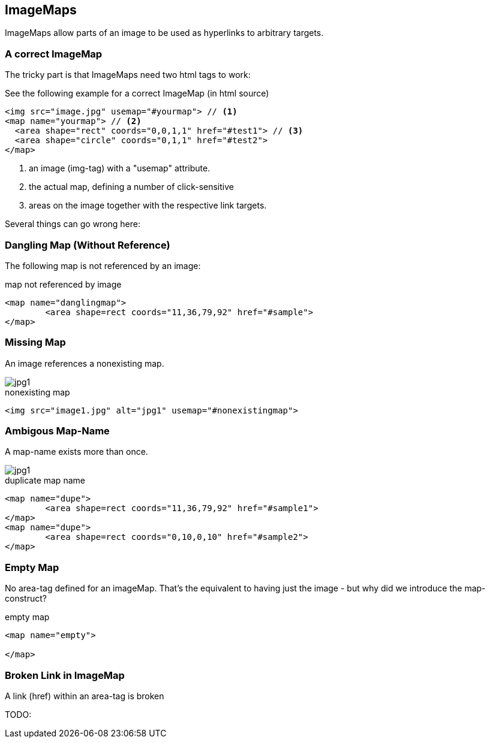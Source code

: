 
== ImageMaps
ImageMaps allow parts of an image
to be used as hyperlinks to arbitrary targets. 


=== A correct ImageMap
The tricky part is that ImageMaps need two html tags to work:

See the following example for a correct ImageMap (in html source)

[source,html]
----
<img src="image.jpg" usemap="#yourmap"> // <1>
<map name="yourmap"> // <2>
  <area shape="rect" coords="0,0,1,1" href="#test1"> // <3>
  <area shape="circle" coords="0,1,1" href="#test2">
</map>
----

<1> an image (img-tag) with a "usemap" attribute.
<2> the actual map, defining a number of click-sensitive
<3> areas on the image together with the respective link targets.


Several things can go wrong here:



=== Dangling Map (Without Reference) 

The following map is not referenced by an image:

++++
<map name="danglingmap">
	<area shape=rect coords="11,36,79,92" href="#sample">
</map>
++++

[source,html]
.map not referenced by image
----
<map name="danglingmap">
	<area shape=rect coords="11,36,79,92" href="#sample">
</map>
----


=== Missing Map
An image references a nonexisting map.

++++
<img src="image1.jpg" alt="jpg1" usemap="#nonexistingmap">
++++


[source,html]
.nonexisting map
----
<img src="image1.jpg" alt="jpg1" usemap="#nonexistingmap">
----


=== Ambigous Map-Name
A map-name exists more than once.

////
TODO: create an image for this case
////

++++
<img src=".images/imageMap_1.jpg" alt="jpg1" usemap="#dupe">
<map name="dupe">
	<area shape=rect coords="11,36,79,92" href="#sample1">
</map>
<map name="dupe">
	<area shape=rect coords="0,10,0,10" href="#sample2">
</map>
++++


[source,html]
.duplicate map name 
----
<map name="dupe">
	<area shape=rect coords="11,36,79,92" href="#sample1">
</map>
<map name="dupe">
	<area shape=rect coords="0,10,0,10" href="#sample2">
</map>
----
 

=== Empty Map
No area-tag defined for an imageMap. That's the equivalent to
having just the image - but why did we introduce the map-construct?


[source,html]
.empty map 
----
<map name="empty">

</map>
----


=== Broken Link in ImageMap
A link (href) within an area-tag is broken

TODO:
